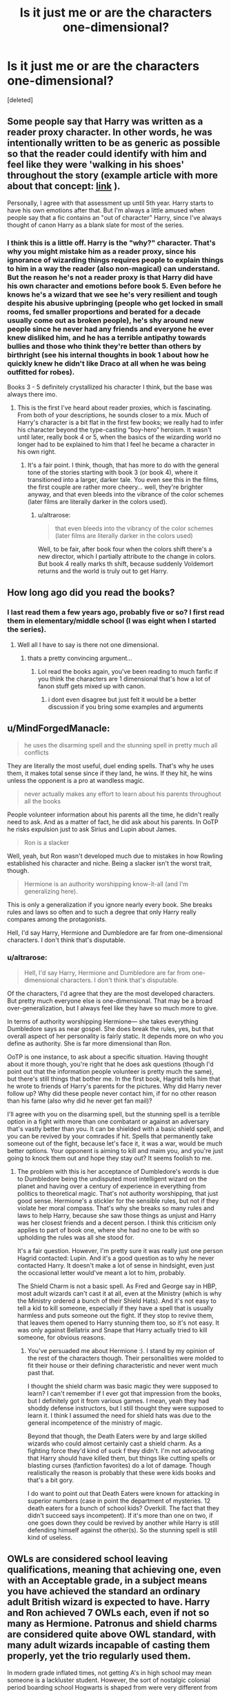 #+TITLE: Is it just me or are the characters one-dimensional?

* Is it just me or are the characters one-dimensional?
:PROPERTIES:
:Score: 6
:DateUnix: 1538956802.0
:DateShort: 2018-Oct-08
:FlairText: Discussion
:END:
[deleted]


** Some people say that Harry was written as a reader proxy character. In other words, he was intentionally written to be as generic as possible so that the reader could identify with him and feel like they were 'walking in his shoes' throughout the story (example article with more about that concept: [[https://www.standoutbooks.com/reader-proxy-reader-proxies/][link]] ).

Personally, I agree with that assessment up until 5th year. Harry starts to have his own emotions after that. But I'm always a little amused when people say that a fic contains an "out of character" Harry, since I've always thought of canon Harry as a blank slate for most of the series.
:PROPERTIES:
:Author: chiruochiba
:Score: 4
:DateUnix: 1539055248.0
:DateShort: 2018-Oct-09
:END:

*** I think this is a little off. Harry is the "why?" character. That's why you might mistake him as a reader proxy, since his ignorance of wizarding things requires people to explain things to him in a way the reader (also non-magical) can understand. But the reason he's not a reader proxy is that Harry did have his own character and emotions before book 5. Even before he knows he's a wizard that we see he's very resilient and tough despite his abusive upbringing (people who get locked in small rooms, fed smaller proportions and berated for a decade usually come out as broken people), he's shy around new people since he never had any friends and everyone he ever knew disliked him, and he has a terrible antipathy towards bullies and those who think they're better than others by birthright (see his internal thoughts in book 1 about how he quickly knew he didn't like Draco at all when he was being outfitted for robes).

Books 3 - 5 definitely crystallized his character I think, but the base was always there imo.
:PROPERTIES:
:Author: MindForgedManacle
:Score: 7
:DateUnix: 1539055966.0
:DateShort: 2018-Oct-09
:END:

**** This is the first I've heard about reader proxies, which is fascinating. From both of your descriptions, he sounds closer to a mix. Much of Harry's character is a bit flat in the first few books; we really had to infer his character beyond the type-casting “boy-hero” heroism. It wasn't until later, really book 4 or 5, when the basics of the wizarding world no longer had to be explained to him that I feel he became a character in his own right.
:PROPERTIES:
:Author: altrarose
:Score: 4
:DateUnix: 1539059119.0
:DateShort: 2018-Oct-09
:END:

***** It's a fair point. I think, though, that has more to do with the general tone of the stories starting with book 3 (or book 4), where it transitioned into a larger, darker tale. You even see this in the films, the first couple are rather more cheery... well, they're brighter anyway, and that even bleeds into the vibrance of the color schemes (later films are literally darker in the colors used).
:PROPERTIES:
:Author: MindForgedManacle
:Score: 2
:DateUnix: 1539068424.0
:DateShort: 2018-Oct-09
:END:

****** u/altrarose:
#+begin_quote
  that even bleeds into the vibrancy of the color schemes (later films are literally darker in the colors used)
#+end_quote

Well, to be fair, after book four when the colors shift there's a new director, which I partially attribute to the change in colors. But book 4 really marks th shift, because suddenly Voldemort returns and the world is truly out to get Harry.
:PROPERTIES:
:Author: altrarose
:Score: 2
:DateUnix: 1539105994.0
:DateShort: 2018-Oct-09
:END:


** How long ago did you read the books?
:PROPERTIES:
:Author: ilikesmokingmid
:Score: 4
:DateUnix: 1539048558.0
:DateShort: 2018-Oct-09
:END:

*** I last read them a few years ago, probably five or so? I first read them in elementary/middle school (I was eight when I started the series).
:PROPERTIES:
:Author: altrarose
:Score: 6
:DateUnix: 1539054216.0
:DateShort: 2018-Oct-09
:END:

**** Well all I have to say is there not one dimensional.
:PROPERTIES:
:Author: ilikesmokingmid
:Score: -1
:DateUnix: 1539055061.0
:DateShort: 2018-Oct-09
:END:

***** thats a pretty convincing argument...
:PROPERTIES:
:Author: natus92
:Score: 4
:DateUnix: 1539077655.0
:DateShort: 2018-Oct-09
:END:

****** Lol read the books again, you've been reading to much fanfic if you think the characters are 1 dimensional that's how a lot of fanon stuff gets mixed up with canon.
:PROPERTIES:
:Author: ilikesmokingmid
:Score: 0
:DateUnix: 1539078672.0
:DateShort: 2018-Oct-09
:END:

******* i dont even disagree but just felt it would be a better discussion if you bring some examples and arguments
:PROPERTIES:
:Author: natus92
:Score: 4
:DateUnix: 1539079782.0
:DateShort: 2018-Oct-09
:END:


** u/MindForgedManacle:
#+begin_quote
  he uses the disarming spell and the stunning spell in pretty much all conflicts
#+end_quote

They are literally the most useful, duel ending spells. That's why he uses them, it makes total sense since if they land, he wins. If they hit, he wins unless the opponent is a pro at wandless magic.

#+begin_quote
  never actually makes any effort to learn about his parents throughout all the books
#+end_quote

People volunteer information about his parents all the time, he didn't really need to ask. And as a matter of fact, he did ask about his parents. In OoTP he risks expulsion just to ask Sirius and Lupin about James.

#+begin_quote
  Ron is a slacker
#+end_quote

Well, yeah, but Ron wasn't developed much due to mistakes in how Rowling established his character and niche. Being a slacker isn't the worst trait, though.

#+begin_quote
  Hermione is an authority worshipping know-it-all (and I'm generalizing here).
#+end_quote

This is only a generalization if you ignore nearly every book. She breaks rules and laws so often and to such a degree that only Harry really compares among the protagonists.

Hell, I'd say Harry, Hermione and Dumbledore are far from one-dimensional characters. I don't think that's disputable.
:PROPERTIES:
:Author: MindForgedManacle
:Score: 4
:DateUnix: 1539049788.0
:DateShort: 2018-Oct-09
:END:

*** u/altrarose:
#+begin_quote
  Hell, I'd say Harry, Hermione and Dumbledore are far from one-dimensional characters. I don't think that's disputable.
#+end_quote

Of the characters, I'd agree that they are the most developed characters. But pretty much everyone else is one-dimensional. That may be a broad over-generalization, but I always feel like they have so much more to give.

In terms of authority worshipping Hermione--- she takes everything Dumbledore says as near gospel. She does break the rules, yes, but that overall aspect of her personality is fairly static. It depends more on who you define as authority. She is far more dimensional than Ron.

OoTP is one instance, to ask about a specific situation. Having thought about it more though, you're right that he does ask questions (though I'd point out that the information people volunteer is pretty much the same), but there's still things that bother me. In the first book, Hagrid tells him that he wrote to friends of Harry's parents for the pictures. Why did Harry never follow up? Why did these people never contact him, if for no other reason than his fame (also why did he never get fan mail)?

I'll agree with you on the disarming spell, but the stunning spell is a terrible option in a fight with more than one combatant or against an adversary that's vastly better than you. It can be shielded with a basic shield spell, and you can be revived by your comrades if hit. Spells that permanently take someone out of the fight, because let's face it, it was a war, would be much better options. Your opponent is aiming to kill and maim you, and you're just going to knock them out and hope they stay out? It seems foolish to me.
:PROPERTIES:
:Author: altrarose
:Score: 6
:DateUnix: 1539054724.0
:DateShort: 2018-Oct-09
:END:

**** The problem with this is her acceptance of Dumbledore's words is due to Dumbledore being the undisputed most intelligent wizard on the planet and having over a century of experience in everything from politics to theoretical magic. That's not authority worshipping, that just good sense. Hermione's a stickler for the sensible rules, but not if they violate her moral compass. That's why she breaks so many rules and laws to help Harry, because she saw those things as unjust and Harry was her closest friends and a decent person. I think this criticism only applies to part of book one, where she had no one to be with so upholding the rules was all she stood for.

It's a fair question. However, I'm pretty sure it was really just one person Hagrid contacted: Lupin. And it's a good question as to why he never contacted Harry. It doesn't make a lot of sense in hindsight, even just the occasional letter would've meant a lot to him, probably.

The Shield Charm is not a basic spell. As Fred and George say in HBP, most adult wizards can't cast it at all, even at the Ministry (which is why the Ministry ordered a bunch of their Shield Hats). And it's not easy to tell a kid to kill someone, especially if they have a spell that is usually harmless and puts someone out the fight. If they stop to revive them, that leaves them opened to Harry stunning them too, so it's not easy. It was only against Bellatrix and Snape that Harry actually tried to kill someone, for obvious reasons.
:PROPERTIES:
:Author: MindForgedManacle
:Score: 7
:DateUnix: 1539056604.0
:DateShort: 2018-Oct-09
:END:

***** You've persuaded me about Hermione :). I stand by my opinion of the rest of the characters though. Their personalities were molded to fit their house or their defining characteristic and never went much past that.

I thought the shield charm was basic magic they were supposed to learn? I can't remember if I ever got that impression from the books, but I definitely got it from various games. I mean, yeah they had shoddy defense instructors, but I still thought they were supposed to learn it. I think I assumed the need for shield hats was due to the general incompetence of the ministry of magic.

Beyond that though, the Death Eaters were by and large skilled wizards who could almost certainly cast a shield charm. As a fighting force they'd kind of suck f they didn't. I'm not advocating that Harry should have killed them, but things like cutting spells or blasting curses (fanfiction favorites) do a lot of damage. Though realistically the reason is probably that these were kids books and that's a bit gory.

I do want to point out that Death Eaters were known for attacking in superior numbers (case in point the department of mysteries. 12 death eaters for a bunch of school kids? Overkill. The fact that they didn't succeed says incompetent). If it's more than one on two, if one goes down they could be revived by another while Harry is still defending himself against the other(s). So the stunning spell is still kind of useless.
:PROPERTIES:
:Author: altrarose
:Score: 2
:DateUnix: 1539059572.0
:DateShort: 2018-Oct-09
:END:


** OWLs are considered school leaving qualifications, meaning that achieving one, even with an Acceptable grade, in a subject means you have achieved the standard an ordinary adult British wizard is expected to have. Harry and Ron achieved 7 OWLs each, even if not so many as Hermione. Patronus and shield charms are considered quite above OWL standard, with many adult wizards incapable of casting them properly, yet the trio regularly used them.

In modern grade inflated times, not getting A's in high school may mean someone is a lackluster student. However, the sort of nostalgic colonial period boarding school Hogwarts is shaped from were very different from today. Just passing the exams were proof you were a good student, as many failed outright.

Video games often get the gestalt wrong, because having a tiny arsenal of simple spells would be boring and difficult. Much better for the player to grind or level their way into a huge array of exciting spells and grow their "magical core" much like an RPG increases stats with levels. But from canon we see evidence that while none of the trio are Dumbledore or Voldemort level, by the seventh book they are quite above average, particularly Hermione's spellwork (obliviation and protean charms) and Harry's dueling. While Ron does not get a magical moment to shine compared to them, that he can keep up with them should show an observant reader that he too is formidable.
:PROPERTIES:
:Author: hamoboy
:Score: 1
:DateUnix: 1539153529.0
:DateShort: 2018-Oct-10
:END:
